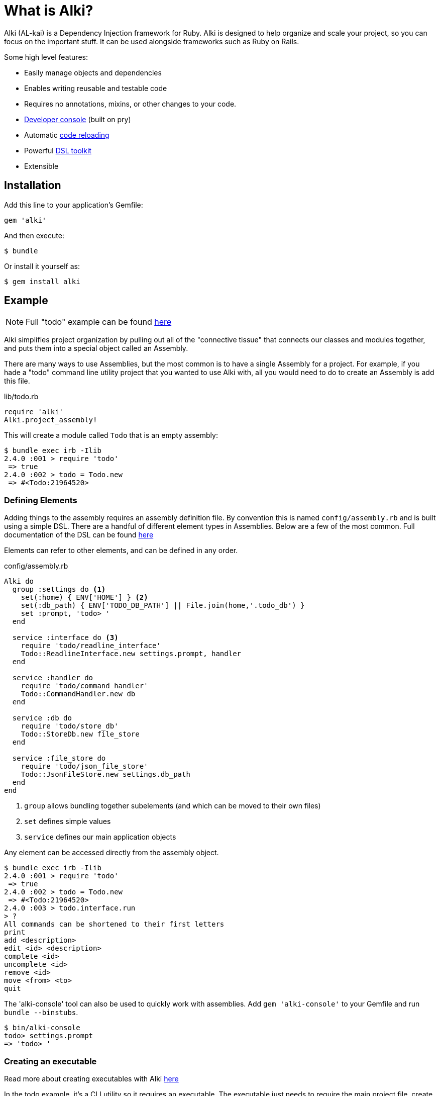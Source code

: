 # What is Alki?

Alki (AL-kai) is a Dependency Injection framework for Ruby. Alki is designed to help organize and scale your project,
so you can focus on the important stuff.
It can be used alongside frameworks such as Ruby on Rails.

Some high level features:

* Easily manage objects and dependencies
* Enables writing reusable and testable code
* Requires no annotations, mixins, or other changes to your code.
* https://github.com/alki-project/alki-console[Developer console] (built on pry)
* Automatic https://github.com/alki-project/alki-reload[code reloading]
* Powerful https://github.com/alki-project/alki-dsl[DSL toolkit]
* Extensible

[[installation]]
## Installation

Add this line to your application's Gemfile:

```ruby
gem 'alki'
```

And then execute:

    $ bundle

Or install it yourself as:

    $ gem install alki

[[example]]
## Example

[NOTE]
Full "todo" example can be found https://github.com/alki-project/alki-examples/tree/master/todo[here]

Alki simplifies project organization by pulling out all of the "connective tissue"
that connects our classes and modules together, and puts them into a special object
called an Assembly.

There are many ways to use Assemblies, but the most common is to have a single
Assembly for a project. For example, if you hade a "todo" command line utility
project that you wanted to use Alki with, all you would need to do to create
an Assembly is add this file.

.lib/todo.rb
```ruby
require 'alki'
Alki.project_assembly!
```

This will create a module called `Todo` that is an empty assembly:

```
$ bundle exec irb -Ilib
2.4.0 :001 > require 'todo'
 => true
2.4.0 :002 > todo = Todo.new
 => #<Todo:21964520>
```

[[defining-elements]]
### Defining Elements

Adding things to the assembly requires an assembly definition file. By convention this is
named `config/assembly.rb` and is built using a simple DSL. There are
a handful of different element types in Assemblies. Below are a few of the
most common. Full documentation of the DSL can be found
link:assembly_dsl.adoc[here]

Elements can refer to other elements, and can be defined in any order.

.config/assembly.rb
```ruby
Alki do
  group :settings do <1>
    set(:home) { ENV['HOME'] } <2>
    set(:db_path) { ENV['TODO_DB_PATH'] || File.join(home,'.todo_db') }
    set :prompt, 'todo> '
  end

  service :interface do <3>
    require 'todo/readline_interface'
    Todo::ReadlineInterface.new settings.prompt, handler
  end

  service :handler do
    require 'todo/command_handler'
    Todo::CommandHandler.new db
  end

  service :db do
    require 'todo/store_db'
    Todo::StoreDb.new file_store
  end

  service :file_store do
    require 'todo/json_file_store'
    Todo::JsonFileStore.new settings.db_path
  end
end
```
<1> `group` allows bundling together subelements (and which can be moved to their own files)
<2> `set` defines simple values
<3> `service` defines our main application objects

Any element can be accessed directly from the assembly object.

```
$ bundle exec irb -Ilib
2.4.0 :001 > require 'todo'
 => true
2.4.0 :002 > todo = Todo.new
 => #<Todo:21964520>
2.4.0 :003 > todo.interface.run
> ?
All commands can be shortened to their first letters
print
add <description>
edit <id> <description>
complete <id>
uncomplete <id>
remove <id>
move <from> <to>
quit

```

The 'alki-console' tool can also be used to quickly work with assemblies.
Add `gem 'alki-console'` to your Gemfile and run `bundle --binstubs`.

```
$ bin/alki-console
todo> settings.prompt
=> 'todo> '
```

[[executable]]
### Creating an executable

Read more about creating executables with Alki
link:executables.adoc[here]

In the todo example, it's a CLI utility so it requires an executable.
The executable just needs to require the main project file,
create a new instance of the assembly,
and call a method on a service.

.exe/todo
```ruby
require 'todo'
Todo.new.interface.run
```

[[splitting]]
### Splitting up the Assembly

As a project grows, it's helpful to be able to split out
parts of the Assembly configuration into multiple files.

This can be accomplished with the `load` method in the DSL,
which will load the named file and add it the elements
defined in it as a group in the assembly.

For example, it's common to split out application settings into
a separate config file.

.config/settings.rb
```ruby
Alki do
 set(:home) { ENV['HOME'] }
 set(:db_path) { ENV['TODO_DB_PATH'] || File.join(home,'.todo_db') }
 set :prompt, 'todo> '
end
```

.config/assembly.rb
```ruby
Alki do
  load :settings

  service :interface do
    require 'todo/readline_interface'
    Todo::ReadlineInterface.new settings.prompt, handler
  end

  ...
end
```

## Authors

Written by Matt Edlefsen
